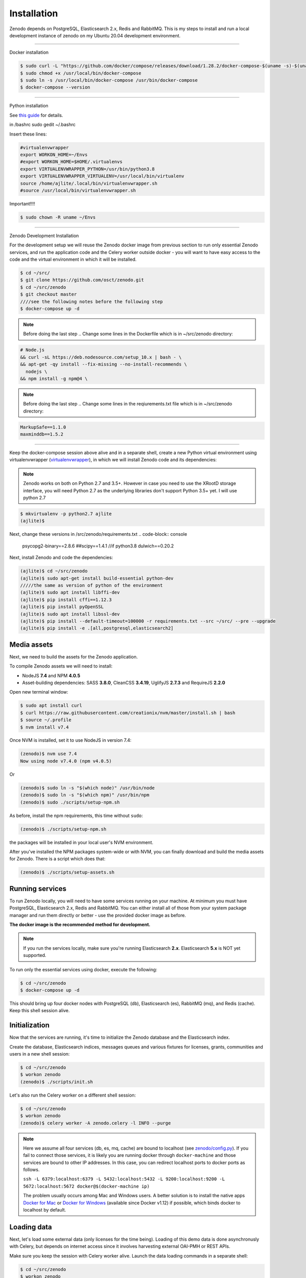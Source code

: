 Installation
============

Zenodo depends on PostgreSQL, Elasticsearch 2.x, Redis and RabbitMQ.
This is my steps to install and run a local development instance of zenodo on my Ubuntu 20.04 development environment.

----------------------

Docker installation

.. code-block:: console

    $ sudo curl -L "https://github.com/docker/compose/releases/download/1.28.2/docker-compose-$(uname -s)-$(uname -m)" -o /usr/local/bin/docker-compose
    $ sudo chmod +x /usr/local/bin/docker-compose
    $ sudo ln -s /usr/local/bin/docker-compose /usr/bin/docker-compose
    $ docker-compose --version



--------------------

Python installation

See `this guide <https://phoenixnap.com/kb/how-to-install-python-3-ubuntu/>`_ for details.


in /bashrc
sudo gedit ~/.bashrc

Insert these lines:

.. code-block:: console

    #virtualenvwrapper
    export WORKON_HOME=~/Envs
    #export WORKON_HOME=$HOME/.virtualenvs
    export VIRTUALENVWRAPPER_PYTHON=/usr/bin/python3.8
    export VIRTUALENVWRAPPER_VIRTUALENV=/usr/local/bin/virtualenv
    source /home/ajlite/.local/bin/virtualenvwrapper.sh
    #source /usr/local/bin/virtualenvwrapper.sh


Important!!!!

.. code-block:: console

    $ sudo chown -R uname ~/Envs

-------------------

Zenodo Development Installation

For the development setup we will reuse the Zenodo docker image from
previous section to run only essential Zenodo services, and run the
application code and the Celery worker outside docker - you will want to
have easy access to the code and the virtual environment in which it will be
installed.

.. code-block:: console

    $ cd ~/src/
    $ git clone https://github.com/osct/zenodo.git
    $ cd ~/src/zenodo
    $ git checkout master
    ////see the following notes before the following step
    $ docker-compose up -d
  
 
.. note::

    Before doing the last step .. Change some lines in the Dockerfile which is in ~/src/zenodo directory:

.. code-block:: console
    
    # Node.js 
    && curl -sL https://deb.nodesource.com/setup_10.x | bash - \
    && apt-get -qy install --fix-missing --no-install-recommends \
      nodejs \
    && npm install -g npm@4 \

.. note::

     Before doing the last step .. Change some lines in the reqiurements.txt file which is in ~/src/zenodo directory:
     
.. code-block:: 

    MarkupSafe==1.1.0
    maxminddb==1.5.2


---------------------------------------

Keep the docker-compose session above alive and in a separate shell, create a
new Python virtual environment using virtualenvwrapper
(`virtualenvwrapper <https://virtualenvwrapper.readthedocs.io/en/latest/>`_),
in which we will install Zenodo code and its dependencies:

.. note::

    Zenodo works on both on Python 2.7 and 3.5+. However in case you need to
    use the XRootD storage interface, you will need Python 2.7 as the
    underlying libraries don't support Python 3.5+ yet.
    I will use python 2.7
    
    
.. code-block:: console

    $ mkvirtualenv -p python2.7 ajlite
    (ajlite)$


Next, change these versions in /src/zenodo/requirements.txt
.. code-block:: console
        psycopg2-binary==2.8.6
        ##scipy==1.4.1    //if python3.8
        dulwich==0.20.2


Next, install Zenodo and code the dependencies:

.. code-block:: console

    (ajlite)$ cd ~/src/zenodo
    (ajlite)$ sudo apt-get install build-essential python-dev
    /////the same as version of python of the environment
    (ajlite)$ sudo apt install libffi-dev
    (ajlite)$ pip install cffi==1.12.3
    (ajlite)$ pip install pyOpenSSL
    (ajlite)$ sudo apt install libssl-dev
    (ajlite)$ pip install --default-timeout=100000 -r requirements.txt --src ~/src/ --pre --upgrade
    (ajlite)$ pip install -e .[all,postgresql,elasticsearch2]


Media assets
~~~~~~~~~~~~

Next, we need to build the assets for the Zenodo application.

To compile Zenodo assets we will need to install:

* NodeJS **7.4** and NPM **4.0.5**

* Asset-building dependencies: SASS **3.8.0**, CleanCSS **3.4.19**, UglifyJS **2.7.3** and RequireJS **2.2.0**

Open new terminal window:

.. code-block:: console

   $ sudo apt install curl
   $ curl https://raw.githubusercontent.com/creationix/nvm/master/install.sh | bash
   $ source ~/.profile  
   $ nvm install v7.4

Once NVM is installed, set it to use NodeJS in version 7.4:

.. code-block:: console

   (zenodo)$ nvm use 7.4
   Now using node v7.4.0 (npm v4.0.5)

Or

.. code-block:: console

   (zenodo)$ sudo ln -s "$(which node)" /usr/bin/node
   (zenodo)$ sudo ln -s "$(which npm)" /usr/bin/npm
   (zenodo)$ sudo ./scripts/setup-npm.sh


As before, install the npm requirements, this time without ``sudo``:

.. code-block:: console

   (zenodo)$ ./scripts/setup-npm.sh

the packages will be installed in your local user's NVM environment.

After you've installed the NPM packages system-wide or with NVM, you can
finally download and build the media assets for Zenodo. There is a script
which does that:

.. code-block:: console

   (zenodo)$ ./scripts/setup-assets.sh

Running services
~~~~~~~~~~~~~~~~

To run Zenodo locally, you will need to have some services running on your
machine.
At minimum you must have PostgreSQL, Elasticsearch 2.x, Redis and RabbitMQ.
You can either install all of those from your system package manager and run
them directly or better - use the provided docker image as before.

**The docker image is the recommended method for development.**

.. note::

   If you run the services locally, make sure you're running
   Elasticsearch **2.x**. Elasticsearch **5.x** is NOT yet supported.


To run only the essential services using docker, execute the following:

.. code-block:: console

    $ cd ~/src/zenodo
    $ docker-compose up -d

This should bring up four docker nodes with PostgreSQL (db), Elasticsearch (es),
RabbitMQ (mq), and Redis (cache). Keep this shell session alive.

Initialization
~~~~~~~~~~~~~~
Now that the services are running, it's time to initialize the Zenodo database
and the Elasticsearch index.

Create the database, Elasticsearch indices, messages queues and various
fixtures for licenses, grants, communities and users in a new shell session:

.. code-block:: console

   $ cd ~/src/zenodo
   $ workon zenodo
   (zenodo)$ ./scripts/init.sh

Let's also run the Celery worker on a different shell session:

.. code-block:: console

   $ cd ~/src/zenodo
   $ workon zenodo
   (zenodo)$ celery worker -A zenodo.celery -l INFO --purge

.. note::

    Here we assume all four services (db, es, mq, cache) are bound to localhost
    (see `zenodo/config.py <https://github.com/zenodo/zenodo/blob/master/zenodo/config.py/>`_).
    If you fail to connect those services, it is likely
    you are running docker through ``docker-machine`` and those services are
    bound to other IP addresses. In this case, you can redirect localhost ports
    to docker ports as follows.

    ``ssh -L 6379:localhost:6379 -L 5432:localhost:5432 -L 9200:localhost:9200 -L 5672:localhost:5672 docker@$(docker-machine ip)``

    The problem usually occurs among Mac and Windows users. A better solution
    is to install the native apps `Docker for Mac <https://docs.docker.com/docker-for-mac/>`_
    or `Docker for Windows <https://docs.docker.com/docker-for-windows/>`_
    (available since Docker v1.12) if possible,
    which binds docker to localhost by default.

Loading data
~~~~~~~~~~~~

Next, let's load some external data (only licenses for the time being). Loading
of this demo data is done asynchronusly with Celery, but depends on internet
access since it involves harvesting external OAI-PMH or REST APIs.

Make sure you keep the session with Celery worker alive. Launch the data
loading commands in a separate shell:

.. code-block:: console

   $ cd ~/src/zenodo
   $ workon zenodo
   (zenodo)$ zenodo opendefinition loadlicenses -s opendefinition
   (zenodo)$ zenodo opendefinition loadlicenses -s spdx
   (zenodo)$ ./scripts/index.sh

Finally, run the Zenodo development server in debug mode. You can do that by
setting up the environment flag:

.. code-block:: console

    (zenodo)$ export FLASK_DEBUG=True
    (zenodo)$ zenodo run

If you go to http://localhost:5000, you should see an instance of Zenodo,
similar to the production instance at https://zenodo.org.

Badges
~~~~~~
In order for the DOI badges to work you must have the Cairo SVG library and the
DejaVu Sans font installed on your system. Please see `Invenio-Formatter
<http://pythonhosted.org/invenio-formatter/installation.html>`_ for details.



You can find the original installation file `here <https://github.com/AJLite/zenodo/blob/master/INSTALL.rst/>`_ 
